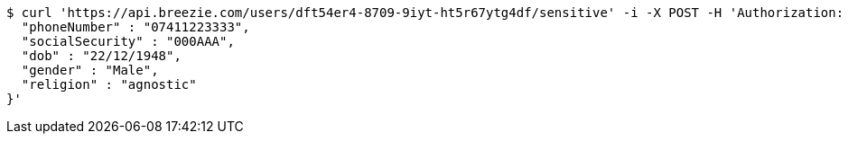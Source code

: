 [source,bash]
----
$ curl 'https://api.breezie.com/users/dft54er4-8709-9iyt-ht5r67ytg4df/sensitive' -i -X POST -H 'Authorization: Bearer: 0b79bab50daca910b000d4f1a2b675d604257e42' -H 'Content-Type: application/json' -d '{
  "phoneNumber" : "07411223333",
  "socialSecurity" : "000AAA",
  "dob" : "22/12/1948",
  "gender" : "Male",
  "religion" : "agnostic"
}'
----
